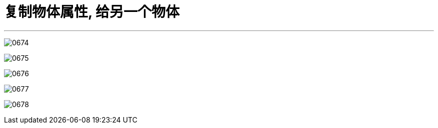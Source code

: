 
= 复制物体属性, 给另一个物体
:toc: left
:toclevels: 3
:sectnums:
:stylesheet: myAdocCss.css


'''


image:img/0674.png[,]

image:img/0675.png[,]

image:img/0676.png[,]

image:img/0677.png[,]

image:img/0678.png[,]


